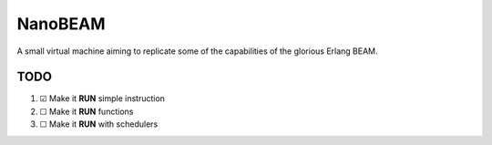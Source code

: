 ========
NanoBEAM
========

A small virtual machine aiming to replicate some of the capabilities of the glorious Erlang BEAM.

----
TODO
----

1. ☑ Make it **RUN** simple instruction

2. ☐ Make it **RUN** functions

3. ☐ Make it **RUN** with schedulers
